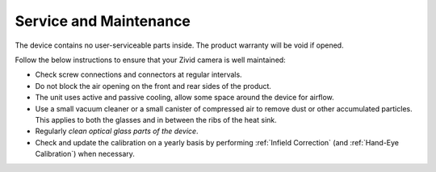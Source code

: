 Service and Maintenance
========================

The device contains no user-serviceable parts inside. The product warranty will be void if opened.

Follow the below instructions to ensure that your Zivid camera is well maintained:

- Check screw connections and connectors at regular intervals.

- Do not block the air opening on the front and rear sides of the product.

- The unit uses active and passive cooling, allow some space around the device for airflow.

- Use a small vacuum cleaner or a small canister of compressed air to remove dust or other accumulated particles. This applies to both the glasses and in between the ribs of the heat sink.

- Regularly `clean optical glass parts of the device`.

- Check and update the calibration on a yearly basis by performing :ref:`Infield Correction` (and :ref:`Hand-Eye Calibration`) when necessary.


